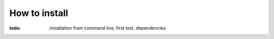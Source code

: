 **************
How to install
**************

:todo: installation from command line, first test, dependencies


